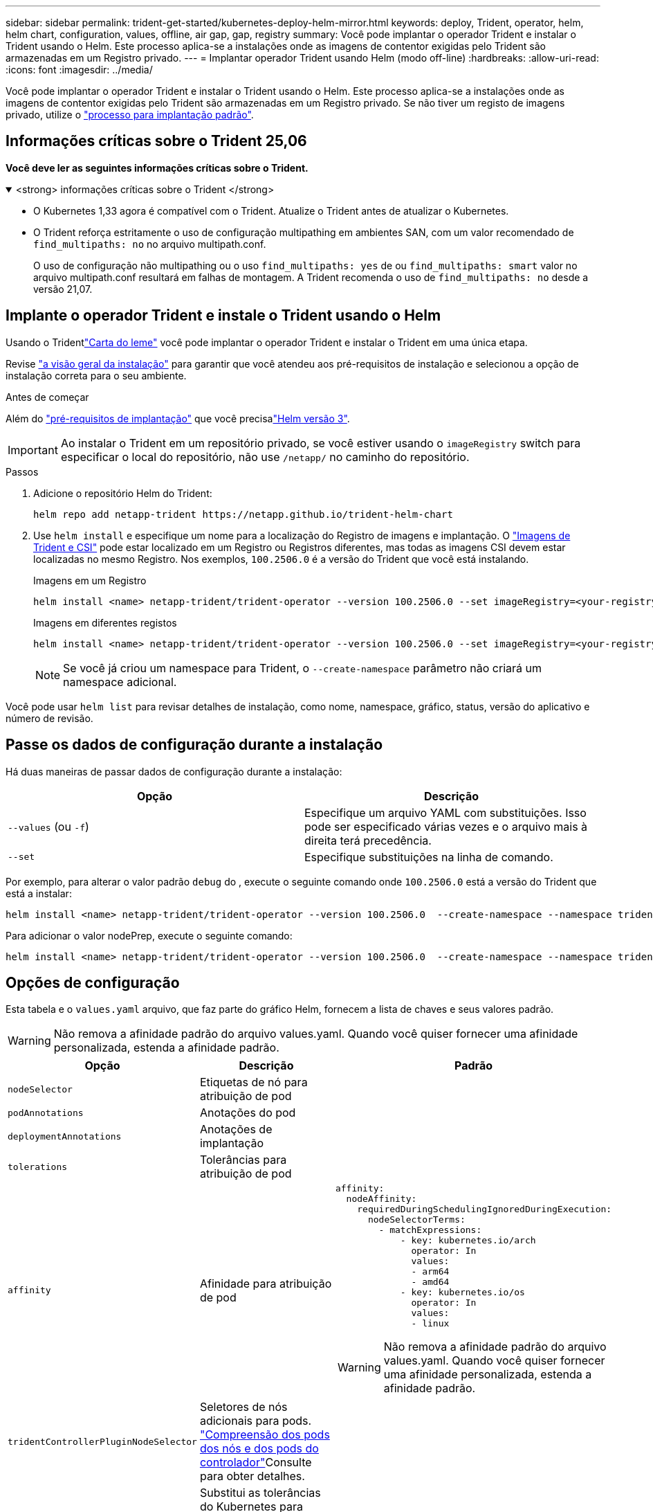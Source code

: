 ---
sidebar: sidebar 
permalink: trident-get-started/kubernetes-deploy-helm-mirror.html 
keywords: deploy, Trident, operator, helm, helm chart, configuration, values, offline, air gap, gap, registry 
summary: Você pode implantar o operador Trident e instalar o Trident usando o Helm. Este processo aplica-se a instalações onde as imagens de contentor exigidas pelo Trident são armazenadas em um Registro privado. 
---
= Implantar operador Trident usando Helm (modo off-line)
:hardbreaks:
:allow-uri-read: 
:icons: font
:imagesdir: ../media/


[role="lead"]
Você pode implantar o operador Trident e instalar o Trident usando o Helm. Este processo aplica-se a instalações onde as imagens de contentor exigidas pelo Trident são armazenadas em um Registro privado. Se não tiver um registo de imagens privado, utilize o link:kubernetes-deploy-helm.html["processo para implantação padrão"].



== Informações críticas sobre o Trident 25,06

*Você deve ler as seguintes informações críticas sobre o Trident.*

.<strong> informações críticas sobre o Trident </strong>
[%collapsible%open]
====
[]
=====
* O Kubernetes 1,33 agora é compatível com o Trident. Atualize o Trident antes de atualizar o Kubernetes.
* O Trident reforça estritamente o uso de configuração multipathing em ambientes SAN, com um valor recomendado de `find_multipaths: no` no arquivo multipath.conf.
+
O uso de configuração não multipathing ou o uso `find_multipaths: yes` de ou `find_multipaths: smart` valor no arquivo multipath.conf resultará em falhas de montagem. A Trident recomenda o uso de `find_multipaths: no` desde a versão 21,07.



=====
====


== Implante o operador Trident e instale o Trident usando o Helm

Usando o Tridentlink:https://netapp.github.io/trident-helm-chart["Carta do leme"^] você pode implantar o operador Trident e instalar o Trident em uma única etapa.

Revise link:../trident-get-started/kubernetes-deploy.html["a visão geral da instalação"] para garantir que você atendeu aos pré-requisitos de instalação e selecionou a opção de instalação correta para o seu ambiente.

.Antes de começar
Além do link:../trident-get-started/kubernetes-deploy.html#before-you-deploy["pré-requisitos de implantação"] que você precisalink:https://v3.helm.sh/["Helm versão 3"^].


IMPORTANT: Ao instalar o Trident em um repositório privado, se você estiver usando o `imageRegistry` switch para especificar o local do repositório, não use `/netapp/` no caminho do repositório.

.Passos
. Adicione o repositório Helm do Trident:
+
[source, console]
----
helm repo add netapp-trident https://netapp.github.io/trident-helm-chart
----
. Use `helm install` e especifique um nome para a localização do Registro de imagens e implantação. O link:../trident-get-started/requirements.html#container-images-and-corresponding-kubernetes-versions["Imagens de Trident e CSI"] pode estar localizado em um Registro ou Registros diferentes, mas todas as imagens CSI devem estar localizadas no mesmo Registro. Nos exemplos, `100.2506.0` é a versão do Trident que você está instalando.
+
[role="tabbed-block"]
====
.Imagens em um Registro
--
[source, console]
----
helm install <name> netapp-trident/trident-operator --version 100.2506.0 --set imageRegistry=<your-registry> --create-namespace --namespace <trident-namespace> --set nodePrep={iscsi}
----
--
.Imagens em diferentes registos
--
[source, console]
----
helm install <name> netapp-trident/trident-operator --version 100.2506.0 --set imageRegistry=<your-registry> --set operatorImage=<your-registry>/trident-operator:25.06.0 --set tridentAutosupportImage=<your-registry>/trident-autosupport:25.06 --set tridentImage=<your-registry>/trident:25.06.0 --create-namespace --namespace <trident-namespace> --set nodePrep={iscsi}
----
--
====
+

NOTE: Se você já criou um namespace para Trident, o `--create-namespace` parâmetro não criará um namespace adicional.



Você pode usar `helm list` para revisar detalhes de instalação, como nome, namespace, gráfico, status, versão do aplicativo e número de revisão.



== Passe os dados de configuração durante a instalação

Há duas maneiras de passar dados de configuração durante a instalação:

[cols="2"]
|===
| Opção | Descrição 


| `--values` (ou `-f`)  a| 
Especifique um arquivo YAML com substituições. Isso pode ser especificado várias vezes e o arquivo mais à direita terá precedência.



| `--set`  a| 
Especifique substituições na linha de comando.

|===
Por exemplo, para alterar o valor padrão `debug` do , execute o seguinte comando onde `100.2506.0` está a versão do Trident que está a instalar:

[source, console]
----
helm install <name> netapp-trident/trident-operator --version 100.2506.0  --create-namespace --namespace trident --set tridentDebug=true
----
Para adicionar o valor nodePrep, execute o seguinte comando:

[source, console]
----
helm install <name> netapp-trident/trident-operator --version 100.2506.0  --create-namespace --namespace trident --set nodePrep={iscsi}
----


== Opções de configuração

Esta tabela e o `values.yaml` arquivo, que faz parte do gráfico Helm, fornecem a lista de chaves e seus valores padrão.


WARNING: Não remova a afinidade padrão do arquivo values.yaml. Quando você quiser fornecer uma afinidade personalizada, estenda a afinidade padrão.

[cols="3"]
|===
| Opção | Descrição | Padrão 


| `nodeSelector` | Etiquetas de nó para atribuição de pod |  


| `podAnnotations` | Anotações do pod |  


| `deploymentAnnotations` | Anotações de implantação |  


| `tolerations` | Tolerâncias para atribuição de pod |  


| `affinity` | Afinidade para atribuição de pod  a| 
[listing]
----
affinity:
  nodeAffinity:
    requiredDuringSchedulingIgnoredDuringExecution:
      nodeSelectorTerms:
        - matchExpressions:
            - key: kubernetes.io/arch
              operator: In
              values:
              - arm64
              - amd64
            - key: kubernetes.io/os
              operator: In
              values:
              - linux
----

WARNING: Não remova a afinidade padrão do arquivo values.yaml. Quando você quiser fornecer uma afinidade personalizada, estenda a afinidade padrão.



| `tridentControllerPluginNodeSelector` | Seletores de nós adicionais para pods. link:../trident-get-started/architecture.html#understanding-controller-pods-and-node-pods["Compreensão dos pods dos nós e dos pods do controlador"]Consulte para obter detalhes. |  


| `tridentControllerPluginTolerations` | Substitui as tolerâncias do Kubernetes para pods. link:../trident-get-started/architecture.html#understanding-controller-pods-and-node-pods["Compreensão dos pods dos nós e dos pods do controlador"]Consulte para obter detalhes. |  


| `tridentNodePluginNodeSelector` | Seletores de nós adicionais para pods. link:../trident-get-started/architecture.html#understanding-controller-pods-and-node-pods["Compreensão dos pods dos nós e dos pods do controlador"]Consulte para obter detalhes. |  


| `tridentNodePluginTolerations` | Substitui as tolerâncias do Kubernetes para pods. link:../trident-get-started/architecture.html#understanding-controller-pods-and-node-pods["Compreensão dos pods dos nós e dos pods do controlador"]Consulte para obter detalhes. |  


| `imageRegistry` | Identifica o registo para as `trident-operator`, `trident`e outras imagens. Deixe vazio para aceitar o padrão. IMPORTANTE: Ao instalar o Trident em um repositório privado, se você estiver usando `imageRegistry` o switch para especificar o local do repositório, não use `/netapp/` no caminho do repositório. | "" 


| `imagePullPolicy` | Define a política de recebimento de imagens para o `trident-operator`. | `IfNotPresent` 


| `imagePullSecrets` | Define os segredos de extração da imagem para as `trident-operator`, `trident` e outras imagens. |  


| `kubeletDir` | Permite substituir a localização do host do estado interno do kubelet. | `"/var/lib/kubelet"` 


| `operatorLogLevel` | Permite que o nível de log do operador Trident seja definido como: `trace`, , `debug`, `info` `warn` , , `error` Ou `fatal`. | `"info"` 


| `operatorDebug` | Permite que o nível de log do operador Trident seja definido como debug. | `true` 


| `operatorImage` | Permite a substituição completa da imagem para `trident-operator`. | "" 


| `operatorImageTag` | Permite substituir a etiqueta da `trident-operator` imagem. | "" 


| `tridentIPv6` | Permite ativar o Trident para funcionar em clusters IPv6. | `false` 


| `tridentK8sTimeout` | Substitui o tempo limite padrão de 30 segundos para a maioria das operações da API do Kubernetes (se não for zero, em segundos). | `0` 


| `tridentHttpRequestTimeout` | Substitui o tempo limite padrão de 90 segundos para as solicitações HTTP, `0s` sendo uma duração infinita para o tempo limite. Valores negativos não são permitidos. | `"90s"` 


| `tridentSilenceAutosupport` | Permite desativar relatórios periódicos AutoSupport do Trident. | `false` 


| `tridentAutosupportImageTag` | Permite substituir a etiqueta da imagem para o contentor Trident AutoSupport. | `<version>` 


| `tridentAutosupportProxy` | Ativa o contentor Trident AutoSupport para telefonar para casa através de um proxy HTTP. | "" 


| `tridentLogFormat` | Define o formato de registo Trident (`text`ou `json` ). | `"text"` 


| `tridentDisableAuditLog` | Desativa o registador de auditoria Trident. | `true` 


| `tridentLogLevel` | Permite que o nível de log do Trident seja definido como: `trace`, , `debug`, `info` `warn` , , `error` `fatal` Ou . | `"info"` 


| `tridentDebug` | Permite que o nível de log do Trident seja definido como `debug`. | `false` 


| `tridentLogWorkflows` | Permite que fluxos de trabalho Trident específicos sejam ativados para registo de rastreio ou supressão de registos. | "" 


| `tridentLogLayers` | Permite que camadas Trident específicas sejam ativadas para registo de rastreio ou supressão de registos. | "" 


| `tridentImage` | Permite a substituição completa da imagem para o Trident. | "" 


| `tridentImageTag` | Permite substituir a tag da imagem para Trident. | "" 


| `tridentProbePort` | Permite substituir a porta padrão usada para sondas de disponibilidade/prontidão do Kubernetes. | "" 


| `windows` | Permite que o Trident seja instalado no nó de trabalho do Windows. | `false` 


| `enableForceDetach` | Permite ativar a função forçar desanexar. | `false` 


| `excludePodSecurityPolicy` | Exclui a criação da diretiva de segurança do pod do operador. | `false` 


| `nodePrep` | Permite que o Trident prepare os nós do cluster do Kubernetes para gerenciar volumes usando o protocolo de storage de dados especificado. *Atualmente, `iscsi` é o único valor suportado.* |  
|===